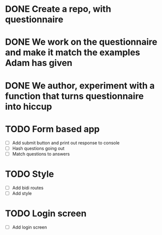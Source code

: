 
* DONE Create a repo, with questionnaire
* DONE We work on the questionnaire and make it match the examples Adam has given
* DONE We author, experiment with a function that turns questionnaire into hiccup

* TODO Form based app
- [ ] Add submit button and print out response to console
- [ ] Hash questions going out
- [ ] Match questions to answers

* TODO Style
- [ ] Add bidi routes
- [ ] Add style

* TODO Login screen
- [ ] Add login screen

